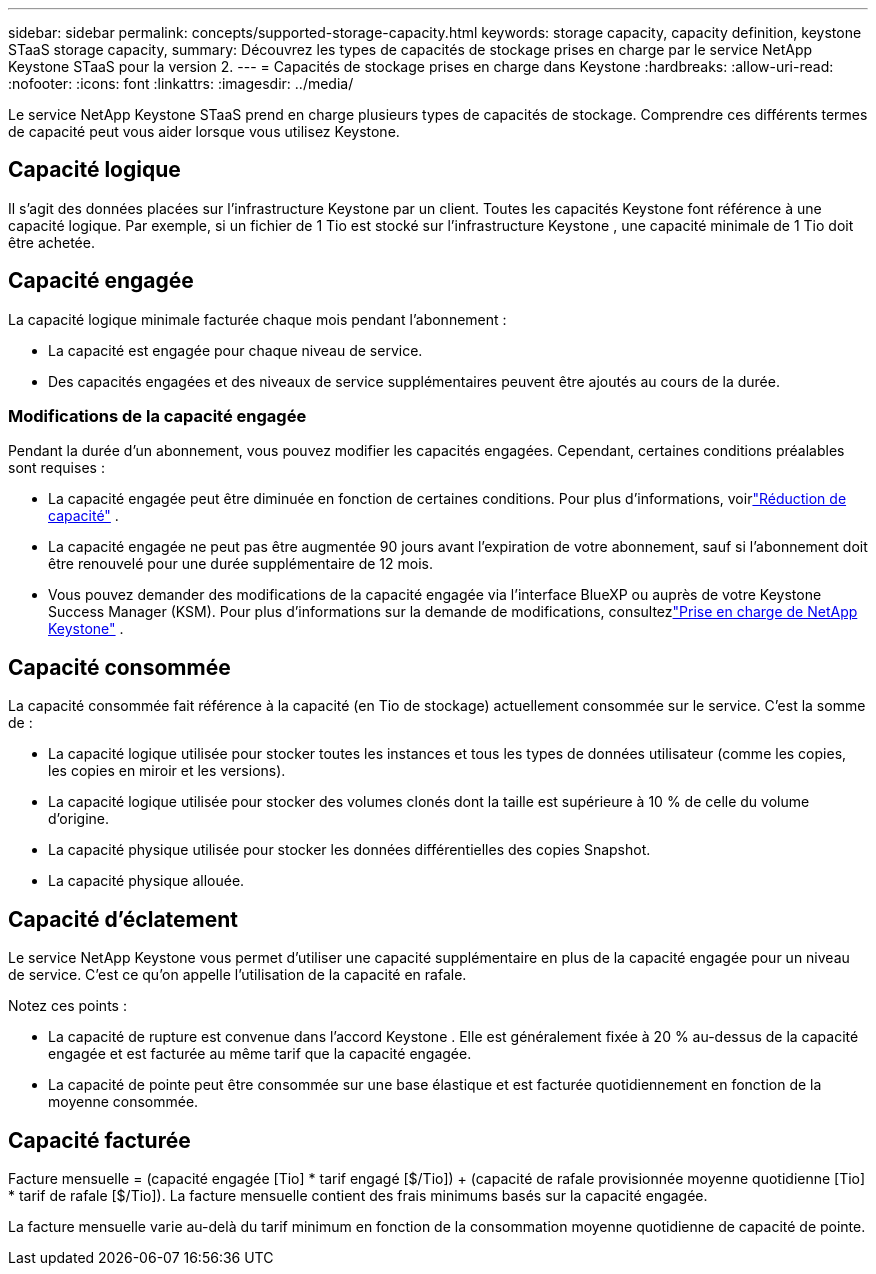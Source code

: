 ---
sidebar: sidebar 
permalink: concepts/supported-storage-capacity.html 
keywords: storage capacity, capacity definition, keystone STaaS storage capacity, 
summary: Découvrez les types de capacités de stockage prises en charge par le service NetApp Keystone STaaS pour la version 2. 
---
= Capacités de stockage prises en charge dans Keystone
:hardbreaks:
:allow-uri-read: 
:nofooter: 
:icons: font
:linkattrs: 
:imagesdir: ../media/


[role="lead"]
Le service NetApp Keystone STaaS prend en charge plusieurs types de capacités de stockage.  Comprendre ces différents termes de capacité peut vous aider lorsque vous utilisez Keystone.



== Capacité logique

Il s’agit des données placées sur l’infrastructure Keystone par un client.  Toutes les capacités Keystone font référence à une capacité logique.  Par exemple, si un fichier de 1 Tio est stocké sur l’infrastructure Keystone , une capacité minimale de 1 Tio doit être achetée.



== Capacité engagée

La capacité logique minimale facturée chaque mois pendant l'abonnement :

* La capacité est engagée pour chaque niveau de service.
* Des capacités engagées et des niveaux de service supplémentaires peuvent être ajoutés au cours de la durée.




=== Modifications de la capacité engagée

Pendant la durée d'un abonnement, vous pouvez modifier les capacités engagées.  Cependant, certaines conditions préalables sont requises :

* La capacité engagée peut être diminuée en fonction de certaines conditions.  Pour plus d'informations, voirlink:../concepts/capacity-requirements.html["Réduction de capacité"] .
* La capacité engagée ne peut pas être augmentée 90 jours avant l'expiration de votre abonnement, sauf si l'abonnement doit être renouvelé pour une durée supplémentaire de 12 mois.
* Vous pouvez demander des modifications de la capacité engagée via l'interface BlueXP ou auprès de votre Keystone Success Manager (KSM).  Pour plus d'informations sur la demande de modifications, consultezlink:../concepts/gssc.html["Prise en charge de NetApp Keystone"] .




== Capacité consommée

La capacité consommée fait référence à la capacité (en Tio de stockage) actuellement consommée sur le service.  C'est la somme de :

* La capacité logique utilisée pour stocker toutes les instances et tous les types de données utilisateur (comme les copies, les copies en miroir et les versions).
* La capacité logique utilisée pour stocker des volumes clonés dont la taille est supérieure à 10 % de celle du volume d'origine.
* La capacité physique utilisée pour stocker les données différentielles des copies Snapshot.
* La capacité physique allouée.




== Capacité d'éclatement

Le service NetApp Keystone vous permet d'utiliser une capacité supplémentaire en plus de la capacité engagée pour un niveau de service.  C'est ce qu'on appelle l'utilisation de la capacité en rafale.

Notez ces points :

* La capacité de rupture est convenue dans l’accord Keystone .  Elle est généralement fixée à 20 % au-dessus de la capacité engagée et est facturée au même tarif que la capacité engagée.
* La capacité de pointe peut être consommée sur une base élastique et est facturée quotidiennement en fonction de la moyenne consommée.




== Capacité facturée

Facture mensuelle = (capacité engagée [Tio] * tarif engagé [$/Tio]) + (capacité de rafale provisionnée moyenne quotidienne [Tio] * tarif de rafale [$/Tio]).  La facture mensuelle contient des frais minimums basés sur la capacité engagée.

La facture mensuelle varie au-delà du tarif minimum en fonction de la consommation moyenne quotidienne de capacité de pointe.
